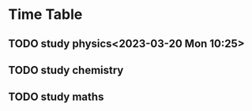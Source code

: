 * Time Table

** TODO study physics<2023-03-20 Mon 10:25> 
** TODO study chemistry 
** TODO study maths

